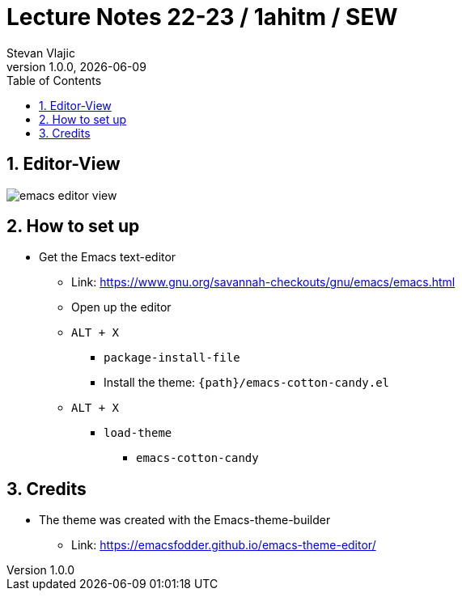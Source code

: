 = Lecture Notes 22-23 / 1ahitm / SEW
Stevan Vlajic
1.0.0, {docdate}: 
//:toc-placement!:  // prevents the generation of the doc at this position, so it can be printed afterwards
:sourcedir: ../src/main/java
:icons: font
:sectnums:    // Nummerierung der Überschriften / section numbering
:toc: left
:experimental:
			
== Editor-View
image:./img/emacs-editor-view.png[]

== How to set up 
* Get the Emacs text-editor
** Link: https://www.gnu.org/savannah-checkouts/gnu/emacs/emacs.html
** Open up the editor
** `ALT + X`
*** `package-install-file`
*** Install the theme: `{path}/emacs-cotton-candy.el`
** `ALT + X`
*** `load-theme`
**** `emacs-cotton-candy`

== Credits
* The theme was created with the Emacs-theme-builder
** Link: https://emacsfodder.github.io/emacs-theme-editor/